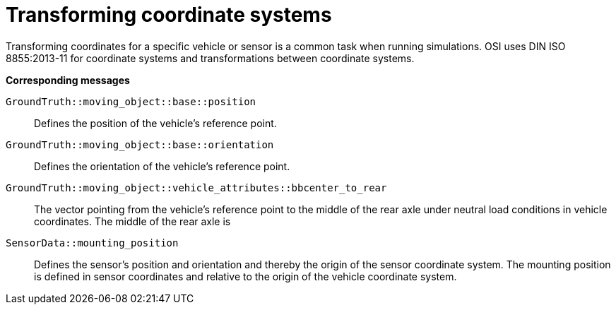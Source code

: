 = Transforming coordinate systems

Transforming coordinates for a specific vehicle or sensor is a common task when running simulations.
OSI uses DIN ISO 8855:2013-11 for coordinate systems and transformations between coordinate systems.

//TODO: Should we add one or more sentences about the mathematical operations involved?

**Corresponding messages**

``GroundTruth::moving_object::base::position``::
Defines the position of the vehicle’s reference point.

``GroundTruth::moving_object::base::orientation``::
Defines the orientation of the vehicle’s reference point.

``GroundTruth::moving_object::vehicle_attributes::bbcenter_to_rear``::
The vector pointing from the vehicle’s reference point to the middle of the rear axle under neutral load conditions in vehicle coordinates.
The middle of the rear axle is 

``SensorData::mounting_position``::
Defines the sensor’s position and orientation and thereby the origin of the sensor coordinate system.
The mounting position is defined in sensor coordinates and relative to the origin of the vehicle coordinate system.